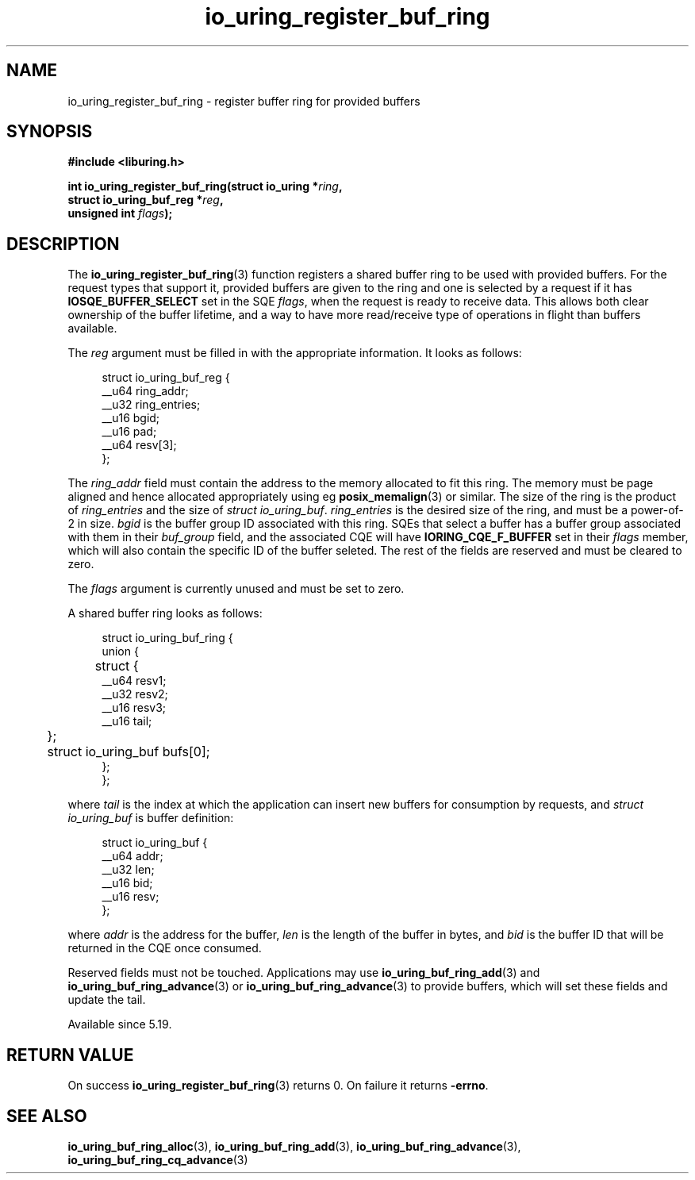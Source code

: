 .\" Copyright (C) 2022 Jens Axboe <axboe@kernel.dk>
.\"
.\" SPDX-License-Identifier: LGPL-2.0-or-later
.\"
.TH io_uring_register_buf_ring 3 "May 18, 2022" "liburing-2.2" "liburing Manual"
.SH NAME
io_uring_register_buf_ring \- register buffer ring for provided buffers
.SH SYNOPSIS
.nf
.BR "#include <liburing.h>"
.PP
.BI "int io_uring_register_buf_ring(struct io_uring *" ring ",
.BI "                               struct io_uring_buf_reg *" reg ",
.BI "                               unsigned int " flags ");"
.BI "
.fi
.SH DESCRIPTION
.PP
The
.BR io_uring_register_buf_ring (3)
function registers a shared buffer ring to be used with provided buffers. For
the request types that support it, provided buffers are given to the ring and
one is selected by a request if it has
.B IOSQE_BUFFER_SELECT
set in the SQE
.IR flags ,
when the request is ready to receive data. This allows both clear ownership
of the buffer lifetime, and a way to have more read/receive type of operations
in flight than buffers available.

The
.I reg
argument must be filled in with the appropriate information. It looks as
follows:
.PP
.in +4n
.EX
struct io_uring_buf_reg {
    __u64 ring_addr;
    __u32 ring_entries;
    __u16 bgid;
    __u16 pad;
    __u64 resv[3];
};
.EE
.in
.PP
The
.I ring_addr
field must contain the address to the memory allocated to fit this ring.
The memory must be page aligned and hence allocated appropriately using eg
.BR posix_memalign (3)
or similar. The size of the ring is the product of
.I ring_entries
and the size of
.IR "struct io_uring_buf" .
.I ring_entries
is the desired size of the ring, and must be a power-of-2 in size.
.I bgid
is the buffer group ID associated with this ring. SQEs that select a buffer
has a buffer group associated with them in their
.I buf_group
field, and the associated CQE will have
.B IORING_CQE_F_BUFFER
set in their
.I flags
member, which will also contain the specific ID of the buffer seleted. The rest
of the fields are reserved and must be cleared to zero.

The
.I flags
argument is currently unused and must be set to zero.

A shared buffer ring looks as follows:
.PP
.in +4n
.EX
struct io_uring_buf_ring {
    union {
	struct {
            __u64 resv1;
            __u32 resv2;
            __u16 resv3;
            __u16 tail;
	};
	struct io_uring_buf bufs[0];
    };
};
.EE
.in
.PP
where
.I tail
is the index at which the application can insert new buffers for consumption
by requests, and
.I struct io_uring_buf
is buffer definition:
.PP
.in +4n
.EX
struct io_uring_buf {
    __u64 addr;
    __u32 len;
    __u16 bid;
    __u16 resv;
};
.EE
.in
.PP
where
.I addr
is the address for the buffer,
.I len
is the length of the buffer in bytes, and
.I bid
is the buffer ID that will be returned in the CQE once consumed.

Reserved fields must not be touched. Applications may use
.BR io_uring_buf_ring_add (3)
and
.BR io_uring_buf_ring_advance (3)
or
.BR io_uring_buf_ring_advance (3)
to provide buffers, which will set these fields and update the tail.

Available since 5.19.

.SH RETURN VALUE
On success
.BR io_uring_register_buf_ring (3)
returns 0. On failure it returns
.BR -errno .
.SH SEE ALSO
.BR io_uring_buf_ring_alloc (3),
.BR io_uring_buf_ring_add (3),
.BR io_uring_buf_ring_advance (3),
.BR io_uring_buf_ring_cq_advance (3)
